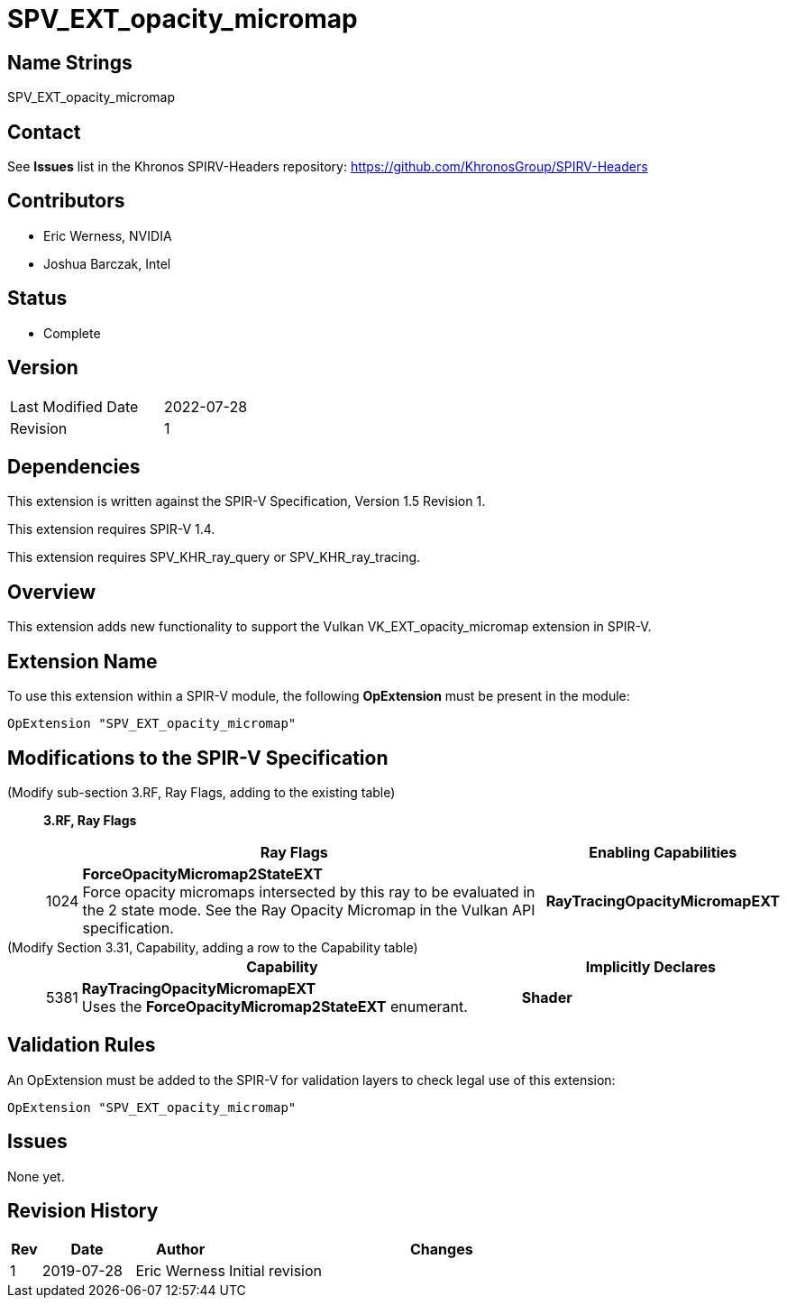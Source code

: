 SPV_EXT_opacity_micromap
========================

Name Strings
------------

SPV_EXT_opacity_micromap

Contact
-------

See *Issues* list in the Khronos SPIRV-Headers repository:
https://github.com/KhronosGroup/SPIRV-Headers

Contributors
------------

- Eric Werness, NVIDIA
- Joshua Barczak, Intel

Status
------

- Complete

Version
-------

[width="40%",cols="25,25"]
|========================================
| Last Modified Date | 2022-07-28
| Revision           | 1
|========================================

Dependencies
------------

This extension is written against the SPIR-V Specification,
Version 1.5 Revision 1.

This extension requires SPIR-V 1.4.

This extension requires SPV_KHR_ray_query or SPV_KHR_ray_tracing. 

Overview
--------

This extension adds new functionality to support the Vulkan
VK_EXT_opacity_micromap extension in SPIR-V.

Extension Name
--------------

To use this extension within a SPIR-V module, the following
*OpExtension* must be present in the module:

----
OpExtension "SPV_EXT_opacity_micromap"
----

Modifications to the SPIR-V Specification
-----------------------------------------

(Modify sub-section 3.RF, Ray Flags, adding to the existing table) ::
+
--
[[ray_flags]]
*3.RF, Ray Flags*

[cols="1,30,5",options="header",width = "100%"]
|====
2+^.^| Ray Flags | Enabling Capabilities
| 1024 | *ForceOpacityMicromap2StateEXT* +
Force opacity micromaps intersected by this ray to be evaluated in the 2 state mode.
See the Ray Opacity Micromap in the Vulkan API specification.
| *RayTracingOpacityMicromapEXT*
|====

--

(Modify Section 3.31, Capability, adding a row to the Capability table) ::
+
--
[cols="1,25,15",options="header",width = "100%"]
|====
2+^.^| Capability | Implicitly Declares
| 5381 | *RayTracingOpacityMicromapEXT* +
Uses the *ForceOpacityMicromap2StateEXT* enumerant.
| *Shader*
|====
--



Validation Rules
----------------

An OpExtension must be added to the SPIR-V for validation layers to check
legal use of this extension:

----
OpExtension "SPV_EXT_opacity_micromap"
----

Issues
------

None yet.

Revision History
----------------

[cols="5,15,15,70"]
[grid="rows"]
[options="header"]
|========================================
|Rev|Date|Author|Changes
|1 |2019-07-28 |Eric Werness  | Initial revision
|========================================

